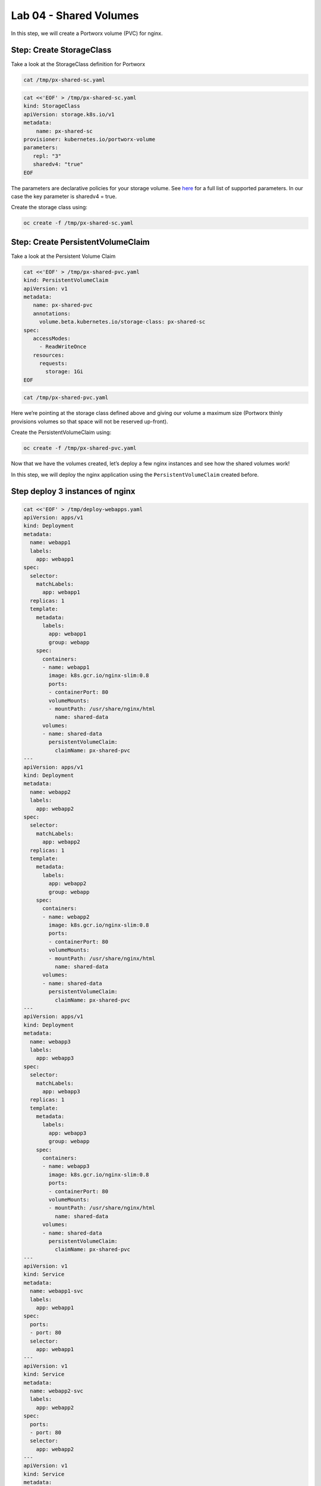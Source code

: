 ===================================
Lab 04 - Shared Volumes
===================================

In this step, we will create a Portworx volume (PVC) for nginx.

Step: Create StorageClass
-------------------------

Take a look at the StorageClass definition for Portworx

.. code:: text

   cat /tmp/px-shared-sc.yaml

.. code:: text

   cat <<'EOF' > /tmp/px-shared-sc.yaml
   kind: StorageClass
   apiVersion: storage.k8s.io/v1
   metadata:
       name: px-shared-sc
   provisioner: kubernetes.io/portworx-volume
   parameters:
      repl: "3"
      sharedv4: "true"
   EOF

The parameters are declarative policies for your storage volume. See
`here <https://docs.portworx.com/manage/volumes.html>`__ for a full list
of supported parameters. In our case the key parameter is sharedv4 =
true.

Create the storage class using:

.. code:: text

   oc create -f /tmp/px-shared-sc.yaml

Step: Create PersistentVolumeClaim
----------------------------------

Take a look at the Persistent Volume Claim

.. code:: text

   cat <<'EOF' > /tmp/px-shared-pvc.yaml
   kind: PersistentVolumeClaim
   apiVersion: v1
   metadata:
      name: px-shared-pvc
      annotations:
        volume.beta.kubernetes.io/storage-class: px-shared-sc
   spec:
      accessModes:
        - ReadWriteOnce
      resources:
        requests:
          storage: 1Gi
   EOF

.. code:: text

   cat /tmp/px-shared-pvc.yaml

Here we’re pointing at the storage class defined above and giving our
volume a maximum size (Portworx thinly provisions volumes so that space
will not be reserved up-front).

Create the PersistentVolumeClaim using:

.. code:: text

   oc create -f /tmp/px-shared-pvc.yaml

Now that we have the volumes created, let’s deploy a few nginx instances
and see how the shared volumes work!

In this step, we will deploy the nginx application using the
``PersistentVolumeClaim`` created before.

Step deploy 3 instances of nginx
--------------------------------

.. code:: text

   cat <<'EOF' > /tmp/deploy-webapps.yaml
   apiVersion: apps/v1
   kind: Deployment
   metadata:
     name: webapp1
     labels:
       app: webapp1
   spec:
     selector: 
       matchLabels:
         app: webapp1
     replicas: 1
     template:
       metadata:
         labels:
           app: webapp1
           group: webapp
       spec:
         containers:
         - name: webapp1
           image: k8s.gcr.io/nginx-slim:0.8
           ports:
           - containerPort: 80
           volumeMounts:
           - mountPath: /usr/share/nginx/html
             name: shared-data
         volumes:
         - name: shared-data
           persistentVolumeClaim:
             claimName: px-shared-pvc
   ---
   apiVersion: apps/v1
   kind: Deployment
   metadata:
     name: webapp2
     labels:
       app: webapp2
   spec:
     selector:
       matchLabels:
         app: webapp2
     replicas: 1
     template:
       metadata:
         labels:
           app: webapp2
           group: webapp
       spec:
         containers:
         - name: webapp2
           image: k8s.gcr.io/nginx-slim:0.8
           ports:
           - containerPort: 80
           volumeMounts:
           - mountPath: /usr/share/nginx/html
             name: shared-data
         volumes:
         - name: shared-data
           persistentVolumeClaim:
             claimName: px-shared-pvc
   ---
   apiVersion: apps/v1
   kind: Deployment
   metadata:
     name: webapp3
     labels:
       app: webapp3
   spec:
     selector:
       matchLabels:
         app: webapp3
     replicas: 1
     template:
       metadata:
         labels:
           app: webapp3
           group: webapp
       spec:
         containers:
         - name: webapp3
           image: k8s.gcr.io/nginx-slim:0.8
           ports:
           - containerPort: 80
           volumeMounts:
           - mountPath: /usr/share/nginx/html
             name: shared-data
         volumes:
         - name: shared-data
           persistentVolumeClaim:
             claimName: px-shared-pvc
   ---
   apiVersion: v1
   kind: Service
   metadata:
     name: webapp1-svc
     labels:
       app: webapp1
   spec:
     ports:
     - port: 80
     selector:
       app: webapp1
   ---
   apiVersion: v1
   kind: Service
   metadata:
     name: webapp2-svc
     labels:
       app: webapp2
   spec:
     ports:
     - port: 80
     selector:
       app: webapp2
   ---
   apiVersion: v1
   kind: Service
   metadata:
     name: webapp3-svc
     labels:
       app: webapp3
   spec:
     ports:
     - port: 80
     selector:
       app: webapp3
   EOF

Take a look at the yaml:

.. code:: text

   cat /tmp/deploy-webapps.yaml

Observe the ``volumeMounts`` and ``volumes`` sections where we mount the
PVC.

Now use oc to deploy nginx.

.. code:: text

   oc create -f /tmp/deploy-webapps.yaml

Step: Verify nginx pods are ready
---------------------------------

Run the below command and wait till all three nginx pods are in ready
state.

.. code:: text

   watch oc get pods -l group=webapp -o wide

When all three pods are in ``Running`` state then then hit ``ctrl-c`` to
clear the screen.. Be patient, if it’s staying in Pending state for a
while it’s because it has to fetch the docker image on each node.

In this step, we will use pxctl to inspect the volume

Step: Inspect the Portworx volume
---------------------------------

Portworx ships with a
`pxctl <https://docs.portworx.com/control/status.html>`__ command line
that can be used to manage Portworx.

Below we will use ``pxctl`` to inspect the underlying volume for our
PVC.

.. code:: text

   VOL=`oc get pvc | grep px-shared-pvc | awk '{print $3}'`
   PX_POD=$(oc get pods -l name=portworx -n portworx -o jsonpath='{.items[0].metadata.name}')
   oc exec -it $PX_POD -n portworx -- /opt/pwx/bin/pxctl volume inspect ${VOL}

Make the following observations in the volume list \* ``Status``
indicates the volume is attached and shows the node on which it is
attached. For shared volumes, this is the transaction coordinator node
which all other nodes will go through to write the data. \* ``HA`` shows
the number of configured replicas for this volume (shared volumes can be
replicated of course, you can try it by modifying the storage class in
step 2) \* ``Shared`` shows if the volume is shared \* ``IO Priority``
shows the relative priority of this volume’s IO (high, medium, or low)
\* ``Volume consumers`` shows which pods are accessing the volume

Now that we have our shared volumes created and mounted into all three
nginx containers, let’s proceed to write some data into the html folder
of nginx and see how it gets read by all three containers.

In this step, we will check the state of our nginx servers.

Step: Confirm our nginx servers are up
--------------------------------------

Run the following command:

.. code:: text

   oc run test-webapp1 --image nginx --restart=Never --rm -ti -- curl webapp1-svc

You should see the following:

.. code:: html

   <html>
   <head><title>403 Forbidden</title></head>
   <body bgcolor="white">
   <center><h1>403 Forbidden</h1></center>
   <hr><center>nginx/xxx</center>
   </body>
   </html>

Step: Create index.html nginx html folder on webapp1
----------------------------------------------------

Copy index.html into webapp1’s pod:

.. code:: text

   cat <<'EOF' > /tmp/index.html
    /$$$$$$$                       /$$                                                
   | $$__  $$                     | $$                                                
   | $$  \ $$ /$$$$$$   /$$$$$$  /$$$$$$   /$$  /$$  /$$  /$$$$$$   /$$$$$$  /$$   /$$
   | $$$$$$$//$$__  $$ /$$__  $$|_  $$_/  | $$ | $$ | $$ /$$__  $$ /$$__  $$|  $$ /$$/
   | $$____/| $$  \ $$| $$  \__/  | $$    | $$ | $$ | $$| $$  \ $$| $$  \__/ \  $$$$/ 
   | $$     | $$  | $$| $$        | $$ /$$| $$ | $$ | $$| $$  | $$| $$        >$$  $$ 
   | $$     |  $$$$$$/| $$        |  $$$$/|  $$$$$/$$$$/|  $$$$$$/| $$       /$$/\  $$
   |__/      \______/ |__/         \___/   \_____/\___/  \______/ |__/      |__/  \__/
   EOF

.. code:: text

   POD=`oc get pods -l app=webapp1 | grep Running | awk '{print $1}'`
   oc cp /tmp/index.html $POD:usr/share/nginx/html/index.html

Now let’s try all three URLs and see our hello world message is showing
up on all three. This is because all three are attached to the same
volume so updating one updates all three.

.. code:: text

   oc run test-webapp1 --image nginx --restart=Never --rm -ti -- curl webapp1-svc

.. code:: text

   oc run test-webapp2 --image nginx --restart=Never --rm -ti -- curl webapp2-svc

.. code:: text

   oc run test-webapp3 --image nginx --restart=Never --rm -ti -- curl webapp3-svc

In this step, we will play some file ping pong

Step: Open some bash sessions in webapps 1-3
--------------------------------------------

Let’s open a couple more terminals and have fun with shared volumes. You
can navigate the terminals in the upper left corner of the screen:

Open a terminal for webapp1: *Terminal 1*.

.. code:: text

   POD=`oc get pods -l app=webapp1 | grep Running | awk '{print $1}'`
   oc exec -it $POD -- bash
   cd /usr/share/nginx/html/
   clear
   PS1="ping-pong-1# "
   echo "ping" > pingpong

Open a terminal for webapp2: *Terminal 2*.

.. code:: text

   POD=`oc get pods -l app=webapp2 | grep Running | awk '{print $1}'`
   oc exec -it $POD -- bash
   cd /usr/share/nginx/html/
   clear
   PS1="ping-pong-2# "
   echo "pong" > pingpong

Open a terminal for webapp3: *Terminal 3*.

.. code:: text

   POD=`oc get pods -l app=webapp3 | grep Running | awk '{print $1}'`
   oc exec -it $POD -- bash
   cd /usr/share/nginx/html/
   clear
   PS1="ping-pong-3# "
   echo "ping" > pingpong

Use the following command in *Terminal 3* to watch Ping - Pong Match
between webapp1 and webapp2

.. code:: text

   tail -f pingpong

*Terminal 1*: Start webapp1 as a pinger

.. code:: text

   while sleep 2; do  echo "ping" >> pingpong; done

*Terminal 2*: Start webapp2 as a ponger

.. code:: text

   while sleep 1; do  echo "pong" >> pingpong; done

You can have some more fun by using terminals 1,2,3 to see how they all
share data in the mounted /usr/share/nginx/html folder.
